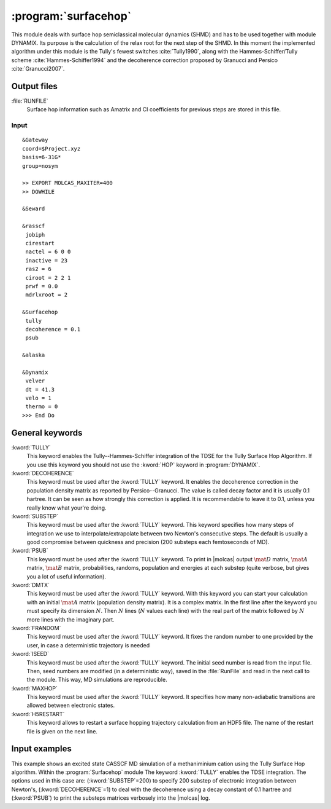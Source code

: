 .. index::
   single: Program; Surfacehop
   single: Surfacehop

.. _UG\:sec\:surfacehop:

:program:`surfacehop`
=====================

.. only:: html

  .. contents::
     :local:
     :backlinks: none

.. xmldoc:: <MODULE NAME="SURFACEHOP">
            %%Description:
            <HELP>

            QUICK DESCRIPTION OF THE PROGRAM

            </HELP>

This module deals with surface hop semiclassical molecular dynamics (SHMD) and has to be used together with module DYNAMIX. Its purpose is the calculation of the relax root for the next step of the SHMD. In this moment the implemented algorithm under this module is the Tully's fewest switches :cite:`Tully1990`, along with the Hammes-Schiffer/Tully scheme :cite:`Hammes-Schiffer1994` and the decoherence correction proposed by Granucci and Persico :cite:`Granucci2007`.

.. _UG\:sec\:surfacehop_output_files:

Output files
............

.. class:: filelist

:file:`RUNFILE`
  Surface hop information such as Amatrix and CI coefficients for previous steps are stored in this file.

.. _UG\:sec\:surfacehop_inp:

Input
-----

::

  &Gateway
  coord=$Project.xyz
  basis=6-31G*
  group=nosym

  >> EXPORT MOLCAS_MAXITER=400
  >> DOWHILE

  &Seward

  &rasscf
   jobiph
   cirestart
   nactel = 6 0 0
   inactive = 23
   ras2 = 6
   ciroot = 2 2 1
   prwf = 0.0
   mdrlxroot = 2

  &Surfacehop
   tully
   decoherence = 0.1
   psub

  &alaska

  &Dynamix
   velver
   dt = 41.3
   velo = 1
   thermo = 0
  >>> End Do

General keywords
................

.. class:: keywordlist

:kword:`TULLY`
  This keyword enables the Tully--Hammes-Schiffer integration of the TDSE for the Tully Surface Hop Algorithm. If you use this keyword you should not use the :kword:`HOP` keyword in :program:`DYNAMIX`.

  .. xmldoc:: <KEYWORD MODULE="SURFACEHOP" NAME="TULLY" APPEAR="Tully surface hop" KIND="SINGLE" LEVEL="BASIC">
              %%Keyword: TULLy <basic>
              <HELP>
              This keyword enables the Tully--Hammes-Schiffer integration of the TDSE for the Tully Surface Hop Algorithm.
              </HELP>
              </KEYWORD>

:kword:`DECOHERENCE`
  This keyword must be used after the :kword:`TULLY` keyword. It enables the decoherence correction in the population density matrix as reported by Persico--Granucci. The value is called decay factor and it is usually 0.1 hartree. It can be seen as how strongly this correction is applied. It is recommendable to leave it to 0.1, unless you really know what your're doing.

  .. xmldoc:: <KEYWORD MODULE="SURFACEHOP" NAME="DECOHERENCE" APPEAR="Decoherence correction" KIND="REAL" LEVEL="ADVANCED" DEFAULT_VALUE="0.1" REQUIRE="TULLY">
              %%Keyword: DECOherence <advanced>
              This keyword must be used after the TULLY keyword.
              <HELP>
              It enables the decoherence correction in the population density matrix as reported by Persico--Granucci.
              </HELP>
              </KEYWORD>

:kword:`SUBSTEP`
  This keyword must be used after the :kword:`TULLY` keyword. This keyword specifies how many steps of integration we use to interpolate/extrapolate between two Newton's consecutive steps. The default is usually a good compromise between quickness and precision (200 substeps each femtoseconds of MD).

  .. xmldoc:: <KEYWORD MODULE="SURFACEHOP" NAME="SUBSTEP" APPEAR="Electronic integration substeps" KIND="INT" LEVEL="ADVANCED" DEFAULT_VALUE="200" MIN_VALUE="0" REQUIRE="TULLY">
              %%Keyword: SUBStep <advanced>
              This keyword must be used after the TULLY keyword.
              <HELP>
              It specifies how many steps of integration we use to interpolate/extrapolate between two Newton's consecutive steps.
              </HELP>
              </KEYWORD>

:kword:`PSUB`
  This keyword must be used after the :kword:`TULLY` keyword. To print in |molcas| output :math:`\mat{D}` matrix, :math:`\mat{A}` matrix, :math:`\mat{B}` matrix, probabilities, randoms, population and energies at each substep (quite verbose, but gives you a lot of useful information).

  .. xmldoc:: <KEYWORD MODULE="SURFACEHOP" NAME="PSUB" APPEAR="Verbose output for each substep" KIND="SINGLE" LEVEL="BASIC" REQUIRE="TULLY">
              %%Keyword: PSUB <basic>
              This keyword must be used after the TULLY keyword.
              <HELP>
              To print in molcas output D matrix, A matrix, B matrix, probabilities, randoms, population and energies at each substep.
              </HELP>
              </KEYWORD>

:kword:`DMTX`
  This keyword must be used after the :kword:`TULLY` keyword. With this keyword you can start your calculation with an initial :math:`\mat{A}` matrix (population density matrix). It is a complex matrix. In the first line after the keyword you must specify its dimension :math:`N`. Then :math:`N` lines (:math:`N` values each line) with the real part of the matrix followed by :math:`N` more lines with the imaginary part.

  .. xmldoc:: <KEYWORD MODULE="SURFACEHOP" NAME="DMTX" APPEAR="Initial population density matrix" KIND="UNKNOWN" LEVEL="ADVANCED" REQUIRE="TULLY">
              %%Keyword: DMTX <advanced>
              This keyword must be used after the TULLY keyword.
              <HELP>
              Initial A matrix (population density matrix). It is a complex matrix.
              In the first line after the keyword you must specify its dimension N. Then N lines (with N values each line) with the REAL part of the matrix followed by N more lines with the imaginary part.
              </HELP>
              </KEYWORD>

:kword:`FRANDOM`
  This keyword must be used after the :kword:`TULLY` keyword. It fixes the random number to one provided by the user, in case a deterministic trajectory is needed

  .. xmldoc:: <KEYWORD MODULE="SURFACEHOP" NAME="FRANDOM" APPEAR="Random number constant (deterministic MD)" KIND="REAL" LEVEL="ADVANCED" REQUIRE="TULLY">
              %%Keyword: FRANdom <advanced>
              This keyword must be used after the TULLY keyword.
              <HELP>
              It fixes the random number to one provided by the user, in case a deterministic trajectory is needed.
              </HELP>
              </KEYWORD>

:kword:`ISEED`
  This keyword must be used after the :kword:`TULLY` keyword. The initial seed number is read from the input file. Then, seed numbers are modified (in a deterministic way), saved in the :file:`RunFile` and read in the next call to the module. This way, MD simulations are reproducible.

  .. xmldoc:: <KEYWORD MODULE="SURFACEHOP" NAME="ISEED" APPEAR="Initial seed number (reproducible MD)" KIND="INT" LEVEL="ADVANCED" REQUIRE="TULLY">
              %%Keyword: ISEEd <advanced>
              This keyword must be used after the TULLY keyword.
              <HELP>
              The initial seed number is read from the input file.
              Then, seed numbers are modified (in a deterministic way), saved in the RunFile and read in the next call to the module.
              This way, MD simulations are reproducible.
              </HELP>
              </KEYWORD>

:kword:`MAXHOP`
  This keyword must be used after the :kword:`TULLY` keyword. It specifies how many non-adiabatic transitions are allowed between electronic states.

  .. xmldoc:: <KEYWORD MODULE="SURFACEHOP" NAME="MAXHOP" APPEAR="Maximum number of hops allowed" KIND="INT" LEVEL="ADVANCED" REQUIRE="TULLY">
              %%Keyword: MAXHop <advanced>
              This keyword must be used after the TULLY keyword.
              <HELP>
              It specifies how many non-adiabatic transitions are allowed between electronic states.
              </HELP>
              </KEYWORD>

:kword:`H5RESTART`
  This keyword allows to restart a surface hopping trajectory calculation from an HDF5 file.
  The name of the restart file is given on the next line.

  .. xmldoc:: <KEYWORD MODULE="SURFACEHOP" NAME="H5RESTART" APPEAR="Restart the surface hopping trajectory from an H5 file" KIND="SINGLE" LEVEL="ADVANCED">
              %%Keyword: H5REstart <advanced>
              <HELP>
              Restarts a surface hopping trajectory calculation from an HDF5 file, whose name is given on the next line.
              </HELP>
              </KEYWORD>

Input examples
..............

This example shows an excited state CASSCF MD simulation
of a methaniminium cation using the Tully Surface Hop algorithm.
Within the :program:`Surfacehop` module The keyword :kword:`TULLY` enables the TDSE integration. The options used in this case are:
(:kword:`SUBSTEP`\=200) to specify 200 substep of electronic integration between Newton's,
(:kword:`DECOHERENCE`\=1) to deal with the decoherence using a decay constant of 0.1 hartree and
(:kword:`PSUB`) to print the substeps matrices verbosely into the |molcas| log.

.. extractfile:: ug/surfacehopTULLY.input

  &GATEWAY
   COORD
   6
   Angstrom
   C  0.00031448  0.00000000  0.04334060
   N  0.00062994  0.00000000  1.32317716
   H  0.92882820  0.00000000 -0.49115611
   H -0.92846597  0.00000000 -0.49069213
   H -0.85725321  0.00000000  1.86103989
   H  0.85877656  0.00000000  1.86062860
   BASIS= 3-21G
   GROUP= nosym

  >> EXPORT MOLCAS_MAXITER=1000
  >> DOWHILE

  &SEWARD

  >> IF ( ITER = 1 )

  &RASSCF
    LUMORB
   FileOrb= $Project.GssOrb
   Symmetry= 1
   Spin= 1
   nActEl= 2 0 0
   Inactive= 7
   RAS2= 2
   CIroot= 3 3 1

  >> COPY $Project.JobIph $Project.JobOld

  >> ENDIF

  &RASSCF
   JOBIPH; CIRESTART
   Symmetry= 1
   Spin= 1
   nActEl= 2 0 0
   Inactive= 7
   RAS2= 2
   CIroot= 3 3 1
   MDRLXR= 2

  >> COPY $Project.JobIph $Project.JobOld

  &surfacehop
   TULLY
   SUBSTEP = 200
   DECOHERENCE = 0.1
   PSUB

  &ALASKA

  &Dynamix
   VELVer
   DT= 10.0
   VELO= 3
   THER= 2
   TEMP=300

  >> END DO

.. xmldoc:: </MODULE>
